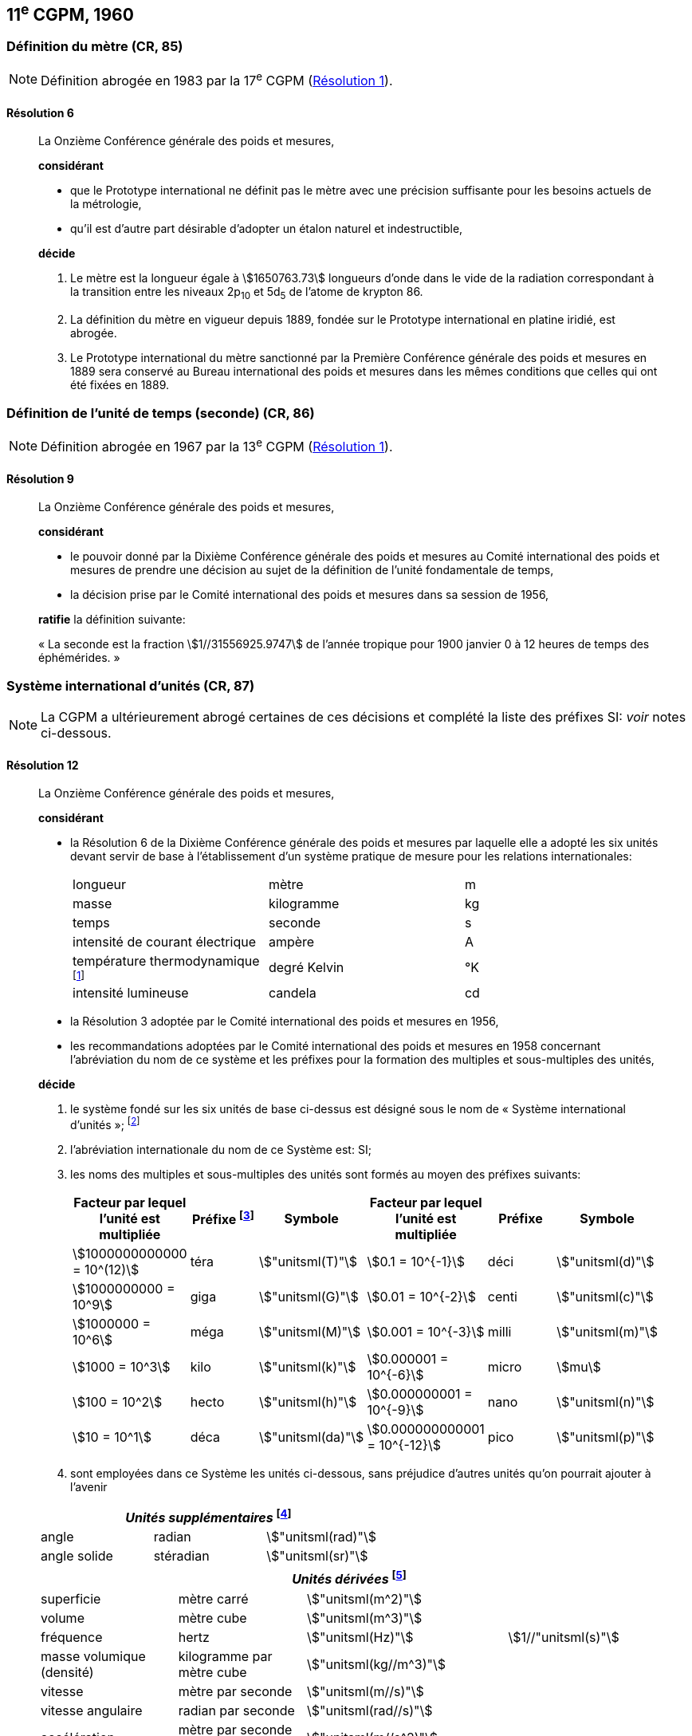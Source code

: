 [[cgpm11e1960]]
== 11^e^ CGPM, 1960

[[cgpm11e1960r6]]
=== Définition du mètre (CR, 85)

NOTE: Définition abrogée en 1983 par la 17^e^ CGPM (<<cgpm17e1983r1r1,Résolution 1>>).

[[cgpm11e1960r6r6]]
==== Résolution 6
____

La Onzième Conférence générale des poids et mesures,

*considérant*

* que le Prototype international ne définit pas le mètre avec une précision suffisante pour les
besoins actuels de la métrologie,
* qu’il est d’autre part désirable d’adopter un étalon naturel et indestructible,

*décide*
(((mètre (m),prototype international)))

. Le mètre est la ((longueur)) égale à stem:[1650763.73] longueurs d’onde dans le vide de la radiation
correspondant à la transition entre les niveaux 2p~10~ et 5d~5~ de l’atome de krypton 86.

. La définition du mètre en vigueur depuis 1889, fondée sur le Prototype international en
platine iridié, est abrogée.

. Le Prototype international du mètre sanctionné par la Première Conférence générale des
poids et mesures en 1889 sera conservé au Bureau international des poids et mesures dans
les mêmes conditions que celles qui ont été fixées en 1889.
____


[[cgpm11e1960r9]]
=== Définition de l’unité de temps (seconde) (CR, 86)(((seconde)))

NOTE: Définition abrogée en 1967 par la 13^e^ CGPM (<<cgpm13e1968r1r1,Résolution 1>>).

[[cgpm11e1960r9r9]]
==== Résolution 9
____

La Onzième Conférence générale des poids et mesures,

*considérant*

* le pouvoir donné par la Dixième Conférence générale des poids et mesures au Comité
international des poids et mesures de prendre une décision au sujet de la définition de l’unité
fondamentale de temps,
* la décision prise par le Comité international des poids et mesures dans sa session de 1956,

*ratifie* la définition suivante:

«&nbsp;La seconde est la fraction stem:[1//31556925.9747] de l’année tropique pour 1900 janvier 0 à
12 heures de temps des éphémérides.&nbsp;»
____



[[cgpm11e1960r12]]
=== Système international d’unités (CR, 87)(((préfixes SI)))

NOTE: La CGPM a ultérieurement abrogé
certaines de ces décisions et complété la liste des
préfixes SI: _voir_ notes
ci-dessous.

[[cgpm11e1960r12r12]]
==== Résolution 12
____

La Onzième Conférence générale des poids et mesures,
(((unité(s),de base)))(((unité(s),multiples et sous-multiples des)))

*considérant*

* la Résolution 6 de la Dixième Conférence générale des poids et mesures par laquelle elle a
adopté les six unités devant servir de base à l’établissement d’un système pratique de mesure
pour les relations internationales:
+
--
[cols="3",options="unnumbered"]
|===
| longueur | mètre | m
| ((masse)) | ((kilogramme)) | kg
| temps | ((seconde)) | s
| intensité de ((courant électrique)) | ampère(((ampère (A)))) | A
| température thermodynamique footnote:[Le nom et symbole de l’unité de température thermodynamique ont été modifiés par la 13^e^ CGPM en 1967 (<<cgpm13e1968r3r3,Résolution 3>>).] | degré Kelvin(((kelvin (K))))(((degré kelvin))) | °K
| ((intensité lumineuse)) | candela(((candela (cd)))) | cd
|===
--

* la Résolution 3 adoptée par le Comité international des poids et mesures en 1956,
((("multiples et sous-multiples, préfixes")))

* les recommandations adoptées par le Comité international des poids et mesures en 1958
concernant l’abréviation du nom de ce système et les préfixes pour la formation des multiples et
sous-multiples des unités,

*décide*

. le système fondé sur les six unités de base ci-dessus est désigné sous le nom de «&nbsp;Système international d’unités&nbsp;»; footnote:[Une septième unité de base, la mole, fut adoptée par la 14^e^ CGPM en 1971 (<<cgpm14e1971r3r3,Résolution 3>>).]

. l’abréviation internationale du nom de ce Système est: SI;

. les noms des multiples et sous-multiples des unités sont formés au moyen des préfixes
suivants:
+
--
[cols=">,^,^,>,^,^",options="header,unnumbered"]
|===
^| Facteur par lequel l’unité est multipliée | Préfixe footnote:[D’autres préfixes furent adoptés par la 12^e^ CGPM en 1964 (<<cgpm12e1964r8r8,Résolution 8>>), par la 15^e^ CGPM en 1975 (<<cgpm15e1975r10r10,Résolution 10>>) et par la 19^e^ CGPM en 1991 (<<cgpm19e1991r4r4,Résolution 4>>). ] | Symbole ^| Facteur par lequel l’unité est multipliée | Préfixe | Symbole

| stem:[1000000000000 = 10^(12)] | téra | stem:["unitsml(T)"] | stem:[0.1 = 10^{-1}] | déci | stem:["unitsml(d)"]
| stem:[1000000000 = 10^9] | giga | stem:["unitsml(G)"] | stem:[0.01 = 10^{-2}] | centi | stem:["unitsml(c)"]
| stem:[1000000 = 10^6] | méga | stem:["unitsml(M)"] | stem:[0.001 = 10^{-3}] | milli | stem:["unitsml(m)"]
| stem:[1000 = 10^3] | kilo | stem:["unitsml(k)"] | stem:[0.000001 = 10^{-6}] | micro | stem:[mu]
| stem:[100 = 10^2] | hecto | stem:["unitsml(h)"] | stem:[0.000000001 = 10^{-9}] | nano | stem:["unitsml(n)"]
| stem:[10 = 10^1] | déca | stem:["unitsml(da)"] | stem:[0.000000000001 = 10^{-12}] | pico | stem:["unitsml(p)"]
|===

--

. sont employées dans ce Système les unités ci-dessous, sans préjudice d’autres unités qu’on
pourrait ajouter à l’avenir

[cols="3",options="unnumbered"]
|===
3+h| _Unités supplémentaires_ (((unité(s),supplémentaires))) footnote:[La 20^e^ CGPM a abrogé en 1995 la classe des unités supplémentaires dans le SI (<<cgpm20e1995r8r8,Résolution 8>>). Ces unités sont maintenant considérées comme des unités dérivées.]

| angle(((angle))) | radian(((radian (rad)))) | stem:["unitsml(rad)"]
| angle solide | stéradian(((stéradian (sr)))) | stem:["unitsml(sr)"]
|===

[cols="4",options="unnumbered"]
|===
4+h| _Unités dérivées_ footnote:[La 13^e^ CGPM en 1967 (<<cgpm13e1967r6r6,Résolution 6>>) a ajouté d’autres unités à cette liste d’unités
dérivées, qui, en principe, n’est pas limitative.]

| superficie | mètre carré | stem:["unitsml(m^2)"] |
| volume | mètre cube | stem:["unitsml(m^3)"] |
| fréquence | hertz(((hertz (Hz)))) | stem:["unitsml(Hz)"] | stem:[1//"unitsml(s)"]
| ((masse)) volumique (densité) | ((kilogramme)) par mètre cube | stem:["unitsml(kg//m^3)"] |
| vitesse | mètre par ((seconde)) | stem:["unitsml(m//s)"] |
| vitesse angulaire | radian(((radian (rad)))) par seconde | stem:["unitsml(rad//s)"] |
| accélération | mètre par seconde carrée | stem:["unitsml(m//s^2)"] |
| accélération angulaire | radian(((radian (rad)))) par seconde carrée | stem:["unitsml(rad//s^2)"] |
| force | newton(((newton (N)))) | stem:["unitsml(N)"] | stem:["unitsml(kg)" * "unitsml(m//s^2)"]
| pression (tension mécanique) | newton par mètre carré | stem:["unitsml(N)"//"unitsml(m)"^2] |
| viscosité cinématique (((viscosité,cinématique (stokes)))) | mètre carré par seconde | stem:["unitsml(m^2//s)"] |
| viscosité dynamique (((viscosité,dynamique (poise)))) | newton-seconde par mètre carré | stem:["unitsml(N)" * "unitsml(s//m^2)"] |
| travail, énergie, quantité de chaleur | joule(((joule (J)))) | stem:["unitsml(J)"] | stem:["unitsml(N)" * "unitsml(m)"]
| puissance | watt (((watt (W)))) | stem:["unitsml(W)"] | stem:["unitsml(J//s)"]
| quantité d’électricité | coulomb(((coulomb \(C)))) | stem:["unitsml(C)"] | stem:["unitsml(A)" * "unitsml(s)"]
| tension électrique, différence de potentiel, force électromotrice | volt(((volt (V)))) | stem:["unitsml(V)"] | stem:["unitsml(W//A)"]
| intensité de champ électrique | volt par mètre | stem:["unitsml(V//m)"] |
| résistance électrique | ohm(((ohm (stem:[Omega])))) | stem:[Omega] | stem:["unitsml(V//A)"]
| capacité électrique | farad(((farad (F)))) | stem:["unitsml(F)"] | stem:["unitsml(A)" * "unitsml(s//V)"]
| flux d’induction magnétique | weber(((weber (Wb)))) | stem:["unitsml(Wb)"] | stem:["unitsml(V)" * "unitsml(s)"]
| inductance | henry(((henry (H)))) | stem:["unitsml(H)"] | stem:["unitsml(V)" * "unitsml(s//A)"]
| induction magnétique | tesla(((tesla (T)))) | stem:["unitsml(T)"] | stem:["unitsml(Wb//m^2)"]
| intensité de champ magnétique | ampère par mètre | stem:["unitsml(A//m)"] |
| force magnétomotrice | ampère(((ampère (A)))) | stem:["unitsml(A)"] |
| flux lumineux | lumen(((lumen (lm)))) | stem:["unitsml(lm)"] | stem:["unitsml(cd)" * "unitsml(sr)"]
| luminance | candela par mètre carré | stem:["unitsml(cd//m^2)"] |
| éclairement | lux(((lux (lx)))) | stem:["unitsml(lx)"] | stem:["unitsml(lm//m^2)"]
|===
____



[[cgpm11e1960r13]]
=== Décimètre cube et litre (CR, 88)

[[cgpm11e1960r13r13]]
==== Résolution 13 (((litre (L ou l))))
____

La Onzième Conférence générale des poids et mesures,

*considérant*

* que le décimètre cube et le litre sont inégaux et diffèrent d’environ 28 millionièmes,
* que les déterminations de grandeurs physiques impliquant des mesures de volume ont une
précision de plus en plus élevée, aggravant par là les conséquences d’une confusion possible
entre le décimètre cube et le litre,

*invite* le Comité international des poids et mesures à mettre ce problème à l’étude et à
présenter ses conclusions à la Douzième Conférence générale.
____
